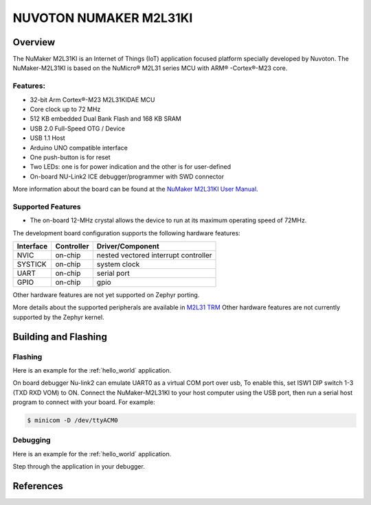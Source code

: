 ﻿.. _nuvoton_m2l31ki:

NUVOTON NUMAKER M2L31KI
########################

Overview
********

The NuMaker M2L31KI is an Internet of Things (IoT) application focused platform
specially developed by Nuvoton. The NuMaker-M2L31KI is based on the NuMicro® M2L31
series MCU with ARM® -Cortex®-M23 core.

.. image:: ./m2l31ki.webp
   :align: center
   :alt: M2L31KI

Features:
=========
- 32-bit Arm Cortex®-M23 M2L31KIDAE MCU
- Core clock up to 72 MHz
- 512 KB embedded Dual Bank Flash and 168 KB SRAM
- USB 2.0 Full-Speed OTG / Device
- USB 1.1 Host
- Arduino UNO compatible interface
- One push-button is for reset
- Two LEDs: one is for power indication and the other is for user-defined
- On-board NU-Link2 ICE debugger/programmer with SWD connector

More information about the board can be found at the `NuMaker M2L31KI User Manual`_.

Supported Features
==================

* The on-board 12-MHz crystal allows the device to run at its maximum operating speed of 72MHz.

The development board configuration supports the following hardware features:

+-----------+------------+-----------------------+
| Interface | Controller | Driver/Component      |
+===========+============+=======================+
| NVIC      | on-chip    | nested vectored       |
|           |            | interrupt controller  |
+-----------+------------+-----------------------+
| SYSTICK   | on-chip    | system clock          |
+-----------+------------+-----------------------+
| UART      | on-chip    | serial port           |
+-----------+------------+-----------------------+
| GPIO      | on-chip    | gpio                  |
+-----------+------------+-----------------------+

Other hardware features are not yet supported on Zephyr porting.

More details about the supported peripherals are available in `M2L31 TRM`_
Other hardware features are not currently supported by the Zephyr kernel.

Building and Flashing
*********************
Flashing
========

Here is an example for the :ref:`hello_world` application.

On board debugger Nu-link2 can emulate UART0 as a virtual COM port over usb,
To enable this, set ISW1 DIP switch 1-3 (TXD RXD VOM) to ON.
Connect the NuMaker-M2L31KI to your host computer using the USB port, then
run a serial host program to connect with your board. For example:

.. code-block:: console

   $ minicom -D /dev/ttyACM0

.. zephyr-app-commands::
   :zephyr-app: samples/hello_world
   :board: numaker_m2l31ki
   :goals: flash

Debugging
=========

Here is an example for the :ref:`hello_world` application.

.. zephyr-app-commands::
   :zephyr-app: samples/hello_world
   :board: numaker_m2l31ki
   :goals: debug

Step through the application in your debugger.

References
**********

.. _NuMaker M2L31KI User Manual:
   https://www.nuvoton.com/products/microcontrollers/arm-cortex-m23-mcus/m2l31-series/
.. _M2L31 TRM:
   https://www.nuvoton.com/products/microcontrollers/arm-cortex-m23-mcus/m2l31-series/
